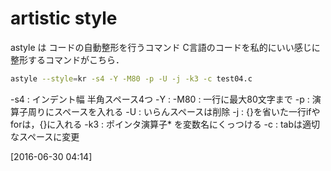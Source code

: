 * artistic style
astyle は コードの自動整形を行うコマンド
C言語のコードを私的にいい感じに整形するコマンドがこちら．
#+begin_src sh
  astyle --style=kr -s4 -Y -M80 -p -U -j -k3 -c test04.c
#+end_src
-s4 : インデント幅 半角スペース4つ
-Y :
-M80 : 一行に最大80文字まで
-p : 演算子周りにスペースを入れる
-U : いらんスペースは削除
-j : {}を省いた一行ifやforは，{}に入れる
-k3 : ポインタ演算子* を変数名にくっつける
-c : tabは適切なスペースに変更

[2016-06-30 04:14]


